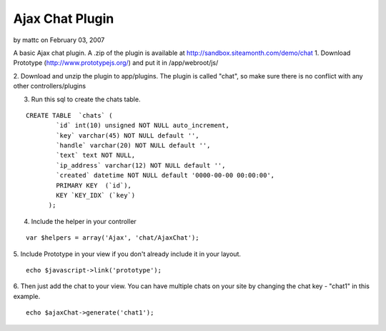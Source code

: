 Ajax Chat Plugin
================

by mattc on February 03, 2007

A basic Ajax chat plugin.
A .zip of the plugin is available at
`http://sandbox.siteamonth.com/demo/chat`_
1. Download Prototype (`http://www.prototypejs.org/`_) and put it in
/app/webroot/js/

2. Download and unzip the plugin to app/plugins. The plugin is called
"chat", so make sure there is no conflict with any other
controllers/plugins

3. Run this sql to create the chats table.

::

    CREATE TABLE  `chats` (
            `id` int(10) unsigned NOT NULL auto_increment,
            `key` varchar(45) NOT NULL default '',
            `handle` varchar(20) NOT NULL default '',
            `text` text NOT NULL,
            `ip_address` varchar(12) NOT NULL default '',
            `created` datetime NOT NULL default '0000-00-00 00:00:00',
            PRIMARY KEY  (`id`),
            KEY `KEY_IDX` (`key`)
          );

4. Include the helper in your controller

::

    var $helpers = array('Ajax', 'chat/AjaxChat');

5. Include Prototype in your view if you don't already include it in
your layout.

::

    echo $javascript->link('prototype');

6. Then just add the chat to your view. You can have multiple chats on
your site by changing the chat key - "chat1" in this example.

::

    echo $ajaxChat->generate('chat1');



.. _http://www.prototypejs.org/: http://www.prototypejs.org/
.. _http://sandbox.siteamonth.com/demo/chat: http://sandbox.siteamonth.com/demo/chat
.. meta::
    :title: Ajax Chat Plugin
    :description: CakePHP Article related to chat,plugin,Plugins
    :keywords: chat,plugin,Plugins
    :copyright: Copyright 2007 mattc
    :category: plugins

